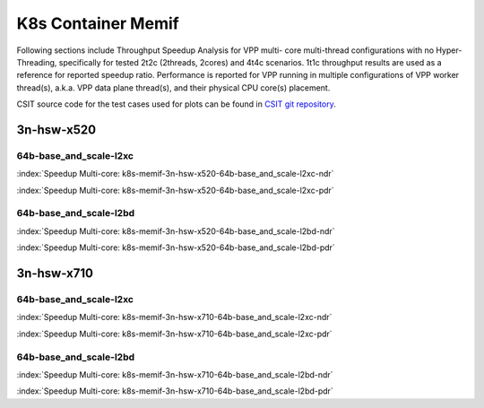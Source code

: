 
.. raw:: latex

    \clearpage

.. raw:: html

    <script type="text/javascript">

        function getDocHeight(doc) {
            doc = doc || document;
            var body = doc.body, html = doc.documentElement;
            var height = Math.max( body.scrollHeight, body.offsetHeight,
                html.clientHeight, html.scrollHeight, html.offsetHeight );
            return height;
        }

        function setIframeHeight(id) {
            var ifrm = document.getElementById(id);
            var doc = ifrm.contentDocument? ifrm.contentDocument:
                ifrm.contentWindow.document;
            ifrm.style.visibility = 'hidden';
            ifrm.style.height = "10px"; // reset to minimal height ...
            // IE opt. for bing/msn needs a bit added or scrollbar appears
            ifrm.style.height = getDocHeight( doc ) + 4 + "px";
            ifrm.style.visibility = 'visible';
        }

    </script>

K8s Container Memif
===================

Following sections include Throughput Speedup Analysis for VPP multi-
core multi-thread configurations with no Hyper-Threading, specifically
for tested 2t2c (2threads, 2cores) and 4t4c scenarios. 1t1c throughput
results are used as a reference for reported speedup ratio.
Performance is reported for VPP
running in multiple configurations of VPP worker thread(s), a.k.a. VPP
data plane thread(s), and their physical CPU core(s) placement.

CSIT source code for the test cases used for plots can be found in
`CSIT git repository <https://git.fd.io/csit/tree/tests/kubernetes/perf/container_memif?h=rls1807>`_.

.. raw:: latex

    \clearpage

3n-hsw-x520
~~~~~~~~~~~

64b-base_and_scale-l2xc
-----------------------

.. raw:: html

    <center><b>

:index:`Speedup Multi-core: k8s-memif-3n-hsw-x520-64b-base_and_scale-l2xc-ndr`

.. raw:: html

    </b>
    <iframe id="ifrm01" onload="setIframeHeight(this.id)" width="700" frameborder="0" scrolling="no" src="../../_static/vpp/k8s-memif-3n-hsw-x520-64b-base_and_scale-l2xc-ndr-tsa.html"></iframe>
    <p><br><br></p>
    </center>

.. raw:: latex

    \begin{figure}[H]
        \centering
            \graphicspath{{../_build/_static/vpp/}}
            \includegraphics[clip, trim=0cm 0cm 5cm 0cm, width=0.70\textwidth]{k8s-memif-3n-hsw-x520-64b-base_and_scale-l2xc-ndr-tsa}
            \label{fig:k8s-memif-3n-hsw-x520-64b-base_and_scale-l2xc-ndr-tsa}
    \end{figure}

.. raw:: html

    <center><b>

.. raw:: latex

    \clearpage

:index:`Speedup Multi-core: k8s-memif-3n-hsw-x520-64b-base_and_scale-l2xc-pdr`

.. raw:: html

    </b>
    <iframe id="ifrm02" onload="setIframeHeight(this.id)" width="700" frameborder="0" scrolling="no" src="../../_static/vpp/k8s-memif-3n-hsw-x520-64b-base_and_scale-l2xc-pdr-tsa.html"></iframe>
    <p><br><br></p>
    </center>

.. raw:: latex

    \begin{figure}[H]
        \centering
            \graphicspath{{../_build/_static/vpp/}}
            \includegraphics[clip, trim=0cm 0cm 5cm 0cm, width=0.70\textwidth]{k8s-memif-3n-hsw-x520-64b-base_and_scale-l2xc-pdr-tsa}
            \label{fig:k8s-memif-3n-hsw-x520-64b-base_and_scale-l2xc-pdr-tsa}
    \end{figure}

.. raw:: latex

    \clearpage

64b-base_and_scale-l2bd
-----------------------

.. raw:: html

    <center><b>

:index:`Speedup Multi-core: k8s-memif-3n-hsw-x520-64b-base_and_scale-l2bd-ndr`

.. raw:: html

    </b>
    <iframe id="ifrm03" onload="setIframeHeight(this.id)" width="700" frameborder="0" scrolling="no" src="../../_static/vpp/k8s-memif-3n-hsw-x520-64b-base_and_scale-l2bd-ndr-tsa.html"></iframe>
    <p><br><br></p>
    </center>

.. raw:: latex

    \begin{figure}[H]
        \centering
            \graphicspath{{../_build/_static/vpp/}}
            \includegraphics[clip, trim=0cm 0cm 5cm 0cm, width=0.70\textwidth]{k8s-memif-3n-hsw-x520-64b-base_and_scale-l2bd-ndr-tsa}
            \label{fig:k8s-memif-3n-hsw-x520-64b-base_and_scale-l2bd-ndr-tsa}
    \end{figure}

.. raw:: html

    <center><b>

.. raw:: latex

    \clearpage

:index:`Speedup Multi-core: k8s-memif-3n-hsw-x520-64b-base_and_scale-l2bd-pdr`

.. raw:: html

    </b>
    <iframe id="ifrm04" onload="setIframeHeight(this.id)" width="700" frameborder="0" scrolling="no" src="../../_static/vpp/k8s-memif-3n-hsw-x520-64b-base_and_scale-l2bd-pdr-tsa.html"></iframe>
    <p><br><br></p>
    </center>

.. raw:: latex

    \begin{figure}[H]
        \centering
            \graphicspath{{../_build/_static/vpp/}}
            \includegraphics[clip, trim=0cm 0cm 5cm 0cm, width=0.70\textwidth]{k8s-memif-3n-hsw-x520-64b-base_and_scale-l2bd-pdr-tsa}
            \label{fig:k8s-memif-3n-hsw-x520-64b-base_and_scale-l2bd-pdr-tsa}
    \end{figure}

.. raw:: latex

    \clearpage

3n-hsw-x710
~~~~~~~~~~~

64b-base_and_scale-l2xc
-----------------------

.. raw:: html

    <center><b>

:index:`Speedup Multi-core: k8s-memif-3n-hsw-x710-64b-base_and_scale-l2xc-ndr`

.. raw:: html

    </b>
    <iframe id="ifrm05" onload="setIframeHeight(this.id)" width="700" frameborder="0" scrolling="no" src="../../_static/vpp/k8s-memif-3n-hsw-x710-64b-base_and_scale-l2xc-ndr-tsa.html"></iframe>
    <p><br><br></p>
    </center>

.. raw:: latex

    \begin{figure}[H]
        \centering
            \graphicspath{{../_build/_static/vpp/}}
            \includegraphics[clip, trim=0cm 0cm 5cm 0cm, width=0.70\textwidth]{k8s-memif-3n-hsw-x710-64b-base_and_scale-l2xc-ndr-tsa}
            \label{fig:k8s-memif-3n-hsw-x710-64b-base_and_scale-l2xc-ndr-tsa}
    \end{figure}

.. raw:: html

    <center><b>

.. raw:: latex

    \clearpage

:index:`Speedup Multi-core: k8s-memif-3n-hsw-x710-64b-base_and_scale-l2xc-pdr`

.. raw:: html

    </b>
    <iframe id="ifrm06" onload="setIframeHeight(this.id)" width="700" frameborder="0" scrolling="no" src="../../_static/vpp/k8s-memif-3n-hsw-x710-64b-base_and_scale-l2xc-pdr-tsa.html"></iframe>
    <p><br><br></p>
    </center>

.. raw:: latex

    \begin{figure}[H]
        \centering
            \graphicspath{{../_build/_static/vpp/}}
            \includegraphics[clip, trim=0cm 0cm 5cm 0cm, width=0.70\textwidth]{k8s-memif-3n-hsw-x710-64b-base_and_scale-l2xc-pdr-tsa}
            \label{fig:k8s-memif-3n-hsw-x710-64b-base_and_scale-l2xc-pdr-tsa}
    \end{figure}

64b-base_and_scale-l2bd
-----------------------

.. raw:: html

    <center><b>

:index:`Speedup Multi-core: k8s-memif-3n-hsw-x710-64b-base_and_scale-l2bd-ndr`

.. raw:: html

    </b>
    <iframe id="ifrm07" onload="setIframeHeight(this.id)" width="700" frameborder="0" scrolling="no" src="../../_static/vpp/k8s-memif-3n-hsw-x710-64b-base_and_scale-l2bd-ndr-tsa.html"></iframe>
    <p><br><br></p>
    </center>

.. raw:: latex

    \begin{figure}[H]
        \centering
            \graphicspath{{../_build/_static/vpp/}}
            \includegraphics[clip, trim=0cm 0cm 5cm 0cm, width=0.70\textwidth]{k8s-memif-3n-hsw-x710-64b-base_and_scale-l2bd-ndr-tsa}
            \label{fig:k8s-memif-3n-hsw-x710-64b-base_and_scale-l2bd-ndr-tsa}
    \end{figure}

.. raw:: html

    <center><b>

.. raw:: latex

    \clearpage

:index:`Speedup Multi-core: k8s-memif-3n-hsw-x710-64b-base_and_scale-l2bd-pdr`

.. raw:: html

    </b>
    <iframe id="ifrm08" onload="setIframeHeight(this.id)" width="700" frameborder="0" scrolling="no" src="../../_static/vpp/k8s-memif-3n-hsw-x710-64b-base_and_scale-l2bd-pdr-tsa.html"></iframe>
    <p><br><br></p>
    </center>

.. raw:: latex

    \begin{figure}[H]
        \centering
            \graphicspath{{../_build/_static/vpp/}}
            \includegraphics[clip, trim=0cm 0cm 5cm 0cm, width=0.70\textwidth]{k8s-memif-3n-hsw-x710-64b-base_and_scale-l2bd-pdr-tsa}
            \label{fig:k8s-memif-3n-hsw-x710-64b-base_and_scale-l2bd-pdr-tsa}
    \end{figure}
